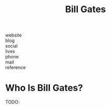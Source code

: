 #+TITLE: Bill Gates
#+STARTUP: overview inlineimages
#+ROAM_TAGS: person
#+CREATED: [2021-06-02 Çrş]
#+LAST_MODIFIED: [2021-06-02 Çrş 23:00]

- website   ::
- blog      ::
- social    ::
- lives     ::
- phone     ::
- mail      ::
- reference ::

* Who Is Bill Gates?
TODO:
